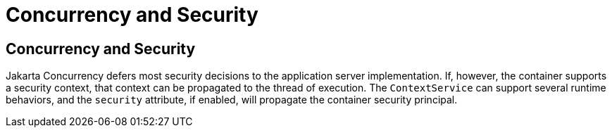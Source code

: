 = Concurrency and Security


[[CIHCACAA]][[concurrency-and-security]]

Concurrency and Security
------------------------

Jakarta Concurrency defers most security decisions to the
application server implementation. If, however, the container supports a
security context, that context can be propagated to the thread of
execution. The `ContextService` can support several runtime behaviors,
and the `security` attribute, if enabled, will propagate the container
security principal.
